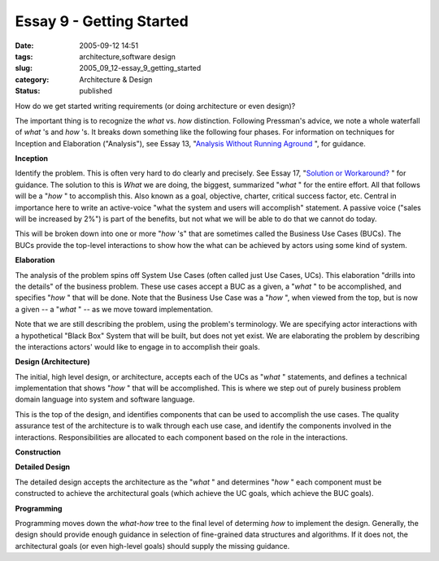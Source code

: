 Essay 9 - Getting Started
=========================

:date: 2005-09-12 14:51
:tags: architecture,software design
:slug: 2005_09_12-essay_9_getting_started
:category: Architecture & Design
:status: published





How do we get started writing requirements (or
doing architecture or even design)?



The
important thing is to recognize the
*what* 
vs.
*how* 
distinction.  Following Pressman's advice, we note a whole waterfall of
*what* 's
and
*how* 's.
It breaks down something like the following four phases.  For information on
techniques for Inception and Elaboration ("Analysis"), see Essay 13, "`Analysis Without Running Aground <{filename}/blog/2005/09/2005_09_17-essay_13_analysis_without_running_aground.rst>`_ ", for
guidance.



**Inception** 



Identify
the problem.  This is often very hard to do clearly and precisely.  See Essay
17, "`Solution or Workaround? <{filename}/blog/2005/09/2005_09_22-essay_17_solution_or_workaround.rst>`_ " for guidance.  The
solution to this is
*What* 
we are doing, the biggest, summarized
"*what* "
for the entire effort.  All that follows will be a
"*how* "
to accomplish this.  Also known as a goal, objective, charter, critical success
factor, etc.  Central in importance here to write an active-voice "what the
system and users will accomplish" statement.  A passive voice ("sales will be
increased by 2%") is part of the benefits, but not what we will be able to do
that we cannot do today.



This will be
broken down into one or more
"*how* 's"
that are sometimes called the Business Use Cases (BUCs).  The BUCs provide the
top-level interactions to show how the what can be achieved by actors using some
kind of
system.



**Elaboration** 



The
analysis of the problem spins off System Use Cases (often called just Use Cases,
UCs).  This elaboration "drills into the details" of the business problem. 
These use cases accept a BUC as a given, a
"*what* "
to be accomplished, and specifies
"*how* "
that will be done.   Note that the Business Use Case was a
"*how* ",
when viewed from the top, but is now a given -- a
"*what* "
-- as we move toward
implementation.



Note that we are still
describing the problem, using the problem's terminology.  We are specifying
actor interactions with a hypothetical "Black Box" System that will be built,
but does not yet exist.  We are elaborating the problem by describing the
interactions actors' would like to engage in to accomplish their
goals.



**Design (Architecture)** 



The initial, high
level design, or architecture, accepts each of the UCs as
"*what* "
statements, and defines a technical implementation that shows
"*how* "
that will be accomplished.  This is where we step out of purely business problem
domain language into system and software
language.



This is the top of the
design, and identifies components that can be used to accomplish the use cases. 
The quality assurance test of the architecture is to walk through each use case,
and identify the components involved in the interactions.  Responsibilities are
allocated to each component based on the role in the
interactions.



**Construction** 



**Detailed Design** 



The detailed design accepts
the architecture as the
"*what* "
and determines
"*how* "
each component must be constructed to achieve the architectural goals (which
achieve the UC goals, which achieve the BUC
goals).



**Programming** 



Programming
moves down the
*what-how* 
tree to the final level of determing
*how* 
to implement the design.  Generally, the design should provide enough guidance
in selection of fine-grained data structures and algorithms.  If it does not,
the architectural goals (or even high-level goals) should supply the missing
guidance.








